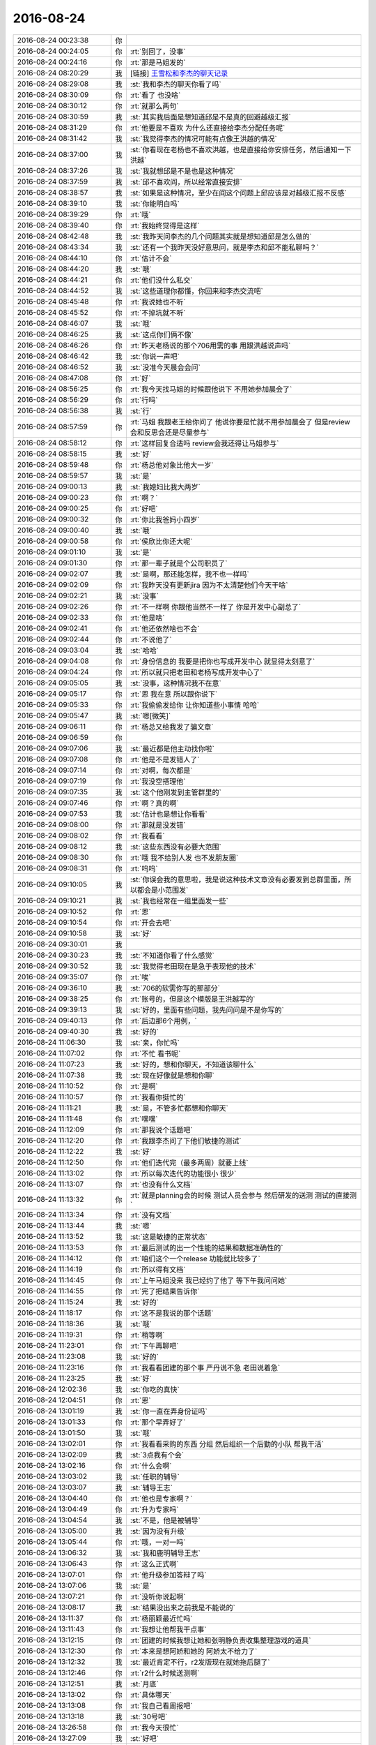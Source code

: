 2016-08-24
-------------

.. list-table::
   :widths: 25, 1, 60

   * - 2016-08-24 00:23:38
     - 你
     - .. image:: images/89884.jpg
          :width: 100px
   * - 2016-08-24 00:24:05
     - 你
     - :rt:`别回了，没事`
   * - 2016-08-24 00:24:16
     - 你
     - :rt:`那是马姐发的`
   * - 2016-08-24 08:20:29
     - 我
     - [链接] `王雪松和李杰的聊天记录 <https://support.weixin.qq.com/cgi-bin/mmsupport-bin/readtemplate?t=page/favorite_record__w_unsupport>`_
   * - 2016-08-24 08:29:08
     - 我
     - :st:`我和李杰的聊天你看了吗`
   * - 2016-08-24 08:30:09
     - 你
     - :rt:`看了 也没啥`
   * - 2016-08-24 08:30:12
     - 你
     - :rt:`就那么两句`
   * - 2016-08-24 08:30:59
     - 我
     - :st:`其实我后面是想知道邱是不是真的回避越级汇报`
   * - 2016-08-24 08:31:29
     - 你
     - :rt:`他要是不喜欢 为什么还直接给李杰分配任务呢`
   * - 2016-08-24 08:31:42
     - 我
     - :st:`我觉得李杰的情况可能有点像王洪越的情况`
   * - 2016-08-24 08:37:00
     - 我
     - :st:`你看现在老杨也不喜欢洪越，也是直接给你安排任务，然后通知一下洪越`
   * - 2016-08-24 08:37:26
     - 我
     - :st:`我就想邱是不是也是这种情况`
   * - 2016-08-24 08:37:59
     - 我
     - :st:`邱不喜欢阎，所以经常直接安排`
   * - 2016-08-24 08:38:57
     - 我
     - :st:`如果是这种情况，至少在阎这个问题上邱应该是对越级汇报不反感`
   * - 2016-08-24 08:39:10
     - 我
     - :st:`你能明白吗`
   * - 2016-08-24 08:39:29
     - 你
     - :rt:`哦`
   * - 2016-08-24 08:39:40
     - 你
     - :rt:`我始终觉得是这样`
   * - 2016-08-24 08:42:48
     - 我
     - :st:`我昨天问李杰的几个问题其实就是想知道邱是怎么做的`
   * - 2016-08-24 08:43:34
     - 我
     - :st:`还有一个我昨天没好意思问，就是李杰和邱不能私聊吗？`
   * - 2016-08-24 08:44:10
     - 你
     - :rt:`估计不会`
   * - 2016-08-24 08:44:20
     - 我
     - :st:`哦`
   * - 2016-08-24 08:44:21
     - 你
     - :rt:`他们没什么私交`
   * - 2016-08-24 08:44:52
     - 我
     - :st:`这些道理你都懂，你回来和李杰交流吧`
   * - 2016-08-24 08:45:48
     - 你
     - :rt:`我说她也不听`
   * - 2016-08-24 08:45:52
     - 你
     - :rt:`不掉坑就不听`
   * - 2016-08-24 08:46:07
     - 我
     - :st:`哦`
   * - 2016-08-24 08:46:25
     - 我
     - :st:`这点你们俩不像`
   * - 2016-08-24 08:46:26
     - 你
     - :rt:`昨天老杨说的那个706用需的事  用跟洪越说声吗`
   * - 2016-08-24 08:46:42
     - 我
     - :st:`你说一声吧`
   * - 2016-08-24 08:46:52
     - 我
     - :st:`没准今天晨会会问`
   * - 2016-08-24 08:47:08
     - 你
     - :rt:`好`
   * - 2016-08-24 08:56:25
     - 你
     - :rt:`我今天找马姐的时候跟他说下 不用她参加晨会了`
   * - 2016-08-24 08:56:29
     - 你
     - :rt:`行吗`
   * - 2016-08-24 08:56:38
     - 我
     - :st:`行`
   * - 2016-08-24 08:57:59
     - 你
     - :rt:`马姐 我跟老王给你问了  他说你要是忙就不用参加晨会了 但是review会和反思会还是尽量参与`
   * - 2016-08-24 08:58:12
     - 你
     - :rt:`这样回复合适吗  review会我还得让马姐参与`
   * - 2016-08-24 08:58:15
     - 我
     - :st:`好`
   * - 2016-08-24 08:59:48
     - 你
     - :rt:`杨总他对象比他大一岁`
   * - 2016-08-24 08:59:57
     - 我
     - :st:`是`
   * - 2016-08-24 09:00:13
     - 我
     - :st:`我媳妇比我大两岁`
   * - 2016-08-24 09:00:23
     - 你
     - :rt:`啊？`
   * - 2016-08-24 09:00:25
     - 你
     - :rt:`好吧`
   * - 2016-08-24 09:00:32
     - 你
     - :rt:`你比我爸妈小四岁`
   * - 2016-08-24 09:00:40
     - 我
     - :st:`哦`
   * - 2016-08-24 09:00:58
     - 你
     - :rt:`侯欣比你还大呢`
   * - 2016-08-24 09:01:10
     - 我
     - :st:`是`
   * - 2016-08-24 09:01:30
     - 你
     - :rt:`那一辈子就是个公司职员了`
   * - 2016-08-24 09:02:07
     - 我
     - :st:`是啊，那还能怎样，我不也一样吗`
   * - 2016-08-24 09:02:09
     - 你
     - :rt:`我昨天没有更新jira 因为不太清楚他们今天干啥`
   * - 2016-08-24 09:02:21
     - 我
     - :st:`没事`
   * - 2016-08-24 09:02:26
     - 你
     - :rt:`不一样啊  你跟他当然不一样了  你是开发中心副总了`
   * - 2016-08-24 09:02:33
     - 你
     - :rt:`他是啥`
   * - 2016-08-24 09:02:41
     - 你
     - :rt:`他还依然啥也不会`
   * - 2016-08-24 09:02:44
     - 你
     - :rt:`不说他了`
   * - 2016-08-24 09:03:04
     - 我
     - :st:`哈哈`
   * - 2016-08-24 09:04:08
     - 你
     - :rt:`身份信息的 我要是把你也写成开发中心 就显得太刻意了`
   * - 2016-08-24 09:04:24
     - 你
     - :rt:`所以就只把老田和老杨写成开发中心了`
   * - 2016-08-24 09:05:05
     - 我
     - :st:`没事，这种情况我不在意`
   * - 2016-08-24 09:05:17
     - 你
     - :rt:`恩 我在意 所以跟你说下`
   * - 2016-08-24 09:05:33
     - 你
     - :rt:`我偷偷发给你 让你知道些小事情 哈哈`
   * - 2016-08-24 09:05:47
     - 我
     - :st:`嗯[微笑]`
   * - 2016-08-24 09:06:11
     - 你
     - :rt:`杨总又给我发了骗文章`
   * - 2016-08-24 09:06:59
     - 你
     - .. image:: images/89946.jpg
          :width: 100px
   * - 2016-08-24 09:07:06
     - 我
     - :st:`最近都是他主动找你啦`
   * - 2016-08-24 09:07:08
     - 你
     - :rt:`他是不是发错人了`
   * - 2016-08-24 09:07:14
     - 你
     - :rt:`对啊，每次都是`
   * - 2016-08-24 09:07:19
     - 你
     - :rt:`我没空搭理他`
   * - 2016-08-24 09:07:35
     - 我
     - :st:`这个他刚发到主管群里的`
   * - 2016-08-24 09:07:46
     - 你
     - :rt:`啊？真的啊`
   * - 2016-08-24 09:07:53
     - 我
     - :st:`估计也是想让你看看`
   * - 2016-08-24 09:08:00
     - 你
     - :rt:`那就是没发错`
   * - 2016-08-24 09:08:02
     - 你
     - :rt:`我看看`
   * - 2016-08-24 09:08:12
     - 我
     - :st:`这些东西没有必要大范围`
   * - 2016-08-24 09:08:30
     - 你
     - :rt:`哦 我不给别人发 也不发朋友圈`
   * - 2016-08-24 09:08:31
     - 你
     - :rt:`呜呜`
   * - 2016-08-24 09:10:05
     - 我
     - :st:`你误会我的意思啦，我是说这种技术文章没有必要发到总群里面，所以都会是小范围发`
   * - 2016-08-24 09:10:21
     - 我
     - :st:`我也经常在一组里面发一些`
   * - 2016-08-24 09:10:52
     - 你
     - :rt:`恩`
   * - 2016-08-24 09:10:54
     - 你
     - :rt:`开会去吧`
   * - 2016-08-24 09:10:58
     - 我
     - :st:`好`
   * - 2016-08-24 09:30:01
     - 我
     - .. image:: images/89964.jpg
          :width: 100px
   * - 2016-08-24 09:30:23
     - 我
     - :st:`不知道你看了什么感觉`
   * - 2016-08-24 09:30:52
     - 我
     - :st:`我觉得老田现在是急于表现他的技术`
   * - 2016-08-24 09:35:07
     - 你
     - :rt:`唉`
   * - 2016-08-24 09:36:10
     - 我
     - :st:`706的软需你写的那部分`
   * - 2016-08-24 09:38:25
     - 你
     - :rt:`账号的，但是这个模版是王洪越写的`
   * - 2016-08-24 09:39:13
     - 我
     - :st:`好的，里面有些问题，我先问问是不是你写的`
   * - 2016-08-24 09:40:13
     - 你
     - :rt:`后边那6个用例，`
   * - 2016-08-24 09:40:30
     - 我
     - :st:`好的`
   * - 2016-08-24 11:06:30
     - 我
     - :st:`亲，你忙吗`
   * - 2016-08-24 11:07:02
     - 你
     - :rt:`不忙 看书呢`
   * - 2016-08-24 11:07:23
     - 我
     - :st:`好的，想和你聊天，不知道该聊什么`
   * - 2016-08-24 11:07:38
     - 我
     - :st:`现在好像就是想和你聊`
   * - 2016-08-24 11:10:52
     - 你
     - :rt:`是啊`
   * - 2016-08-24 11:10:57
     - 你
     - :rt:`我看你挺忙的`
   * - 2016-08-24 11:11:21
     - 我
     - :st:`是，不管多忙都想和你聊天`
   * - 2016-08-24 11:11:48
     - 你
     - :rt:`嘿嘿`
   * - 2016-08-24 11:12:09
     - 你
     - :rt:`那我说个话题吧`
   * - 2016-08-24 11:12:20
     - 你
     - :rt:`我跟李杰问了下他们敏捷的测试`
   * - 2016-08-24 11:12:22
     - 我
     - :st:`好`
   * - 2016-08-24 11:12:50
     - 你
     - :rt:`他们迭代完（最多两周）就要上线`
   * - 2016-08-24 11:13:02
     - 你
     - :rt:`所以每次迭代的功能很小 很少`
   * - 2016-08-24 11:13:07
     - 你
     - :rt:`也没有什么文档`
   * - 2016-08-24 11:13:32
     - 你
     - :rt:`就是planning会的时候 测试人员会参与 然后研发的送测 测试的直接测`
   * - 2016-08-24 11:13:34
     - 你
     - :rt:`没有文档`
   * - 2016-08-24 11:13:44
     - 我
     - :st:`嗯`
   * - 2016-08-24 11:13:52
     - 我
     - :st:`这是敏捷的正常状态`
   * - 2016-08-24 11:13:53
     - 你
     - :rt:`最后测试的出一个性能的结果和数据准确性的`
   * - 2016-08-24 11:14:12
     - 你
     - :rt:`咱们这个一个release 功能就比较多了`
   * - 2016-08-24 11:14:19
     - 你
     - :rt:`所以得有文档`
   * - 2016-08-24 11:14:45
     - 你
     - :rt:`上午马姐没来 我已经约了他了  等下午我问问她`
   * - 2016-08-24 11:14:55
     - 你
     - :rt:`完了把结果告诉你`
   * - 2016-08-24 11:15:24
     - 我
     - :st:`好的`
   * - 2016-08-24 11:18:17
     - 你
     - :rt:`这不是我说的那个话题`
   * - 2016-08-24 11:18:36
     - 我
     - :st:`哦`
   * - 2016-08-24 11:19:31
     - 你
     - :rt:`稍等啊`
   * - 2016-08-24 11:23:01
     - 你
     - :rt:`下午再聊吧`
   * - 2016-08-24 11:23:08
     - 我
     - :st:`好的`
   * - 2016-08-24 11:23:16
     - 你
     - :rt:`我看看团建的那个事  严丹说不急 老田说着急`
   * - 2016-08-24 11:23:25
     - 我
     - :st:`好`
   * - 2016-08-24 12:02:36
     - 我
     - :st:`你吃的真快`
   * - 2016-08-24 12:04:51
     - 你
     - :rt:`恩`
   * - 2016-08-24 13:01:19
     - 我
     - :st:`你一直在弄身份证吗`
   * - 2016-08-24 13:01:33
     - 你
     - :rt:`那个早弄好了`
   * - 2016-08-24 13:01:50
     - 我
     - :st:`哦`
   * - 2016-08-24 13:02:01
     - 你
     - :rt:`我看看采购的东西 分组 然后组织一个后勤的小队  帮我干活`
   * - 2016-08-24 13:02:09
     - 我
     - :st:`3点我有个会`
   * - 2016-08-24 13:02:16
     - 你
     - :rt:`什么会啊`
   * - 2016-08-24 13:03:02
     - 我
     - :st:`任职的辅导`
   * - 2016-08-24 13:03:07
     - 我
     - :st:`辅导王志`
   * - 2016-08-24 13:04:40
     - 你
     - :rt:`他也是专家啊？`
   * - 2016-08-24 13:04:49
     - 你
     - :rt:`升为专家吗`
   * - 2016-08-24 13:04:54
     - 我
     - :st:`不是，他是被辅导`
   * - 2016-08-24 13:05:00
     - 我
     - :st:`因为没有升级`
   * - 2016-08-24 13:05:44
     - 你
     - :rt:`哦，一对一吗`
   * - 2016-08-24 13:06:32
     - 我
     - :st:`我和鹿明辅导王志`
   * - 2016-08-24 13:06:43
     - 你
     - :rt:`这么正式啊`
   * - 2016-08-24 13:07:01
     - 你
     - :rt:`他升级参加答辩了吗`
   * - 2016-08-24 13:07:06
     - 我
     - :st:`是`
   * - 2016-08-24 13:07:21
     - 你
     - :rt:`没听你说起啊`
   * - 2016-08-24 13:08:17
     - 我
     - :st:`结果没出来之前我是不能说的`
   * - 2016-08-24 13:11:37
     - 你
     - :rt:`杨丽颖最近忙吗`
   * - 2016-08-24 13:11:43
     - 你
     - :rt:`我想让他帮我干点事`
   * - 2016-08-24 13:12:15
     - 你
     - :rt:`团建的时候我想让她和张明静负责收集整理游戏的道具`
   * - 2016-08-24 13:12:30
     - 你
     - :rt:`本来是想阿娇和她的  阿娇太不给力了`
   * - 2016-08-24 13:12:32
     - 我
     - :st:`最近肯定不行，r2发版现在就她拖后腿了`
   * - 2016-08-24 13:12:46
     - 你
     - :rt:`r2什么时候送测啊`
   * - 2016-08-24 13:12:51
     - 我
     - :st:`月底`
   * - 2016-08-24 13:13:02
     - 你
     - :rt:`具体哪天`
   * - 2016-08-24 13:13:08
     - 你
     - :rt:`我自己看周报吧`
   * - 2016-08-24 13:13:18
     - 我
     - :st:`30号吧`
   * - 2016-08-24 13:26:58
     - 你
     - :rt:`我今天很忙`
   * - 2016-08-24 13:27:09
     - 我
     - :st:`好吧`
   * - 2016-08-24 13:27:15
     - 你
     - :rt:`得把团建的事落实下`
   * - 2016-08-24 13:27:23
     - 我
     - :st:`好`
   * - 2016-08-24 13:27:28
     - 我
     - :st:`你忙吧`
   * - 2016-08-24 13:27:37
     - 你
     - :rt:`正在写周知邮件`
   * - 2016-08-24 13:27:57
     - 我
     - :st:`好的`
   * - 2016-08-24 14:28:57
     - 你
     - :rt:`唉`
   * - 2016-08-24 14:29:10
     - 你
     - :rt:`不知道究竟是谁的事`
   * - 2016-08-24 14:29:57
     - 我
     - :st:`咋了`
   * - 2016-08-24 14:35:58
     - 你
     - :rt:`亲`
   * - 2016-08-24 14:36:02
     - 你
     - :rt:`我觉得特别疲惫`
   * - 2016-08-24 14:36:09
     - 我
     - :st:`啊`
   * - 2016-08-24 14:36:14
     - 我
     - :st:`怎么啦`
   * - 2016-08-24 14:36:18
     - 你
     - :rt:`这种事真是伤人伤己`
   * - 2016-08-24 14:36:30
     - 你
     - :rt:`我特别想你`
   * - 2016-08-24 14:36:32
     - 你
     - :rt:`怎么办`
   * - 2016-08-24 14:41:40
     - 我
     - :st:`亲，是什么事情呀`
   * - 2016-08-24 14:41:50
     - 我
     - :st:`好心疼你`
   * - 2016-08-24 14:42:05
     - 你
     - :rt:`没事`
   * - 2016-08-24 14:42:16
     - 你
     - :rt:`是你以前教给我的一些事情 应验了`
   * - 2016-08-24 14:42:30
     - 你
     - :rt:`当时觉得没什么  现在觉得挺痛苦的`
   * - 2016-08-24 14:42:44
     - 我
     - :st:`啊，什么事情`
   * - 2016-08-24 14:52:15
     - 你
     - :rt:`没什么大事 都是小事情`
   * - 2016-08-24 14:52:18
     - 你
     - :rt:`不想烦你`
   * - 2016-08-24 14:52:28
     - 我
     - :st:`说吧`
   * - 2016-08-24 14:52:40
     - 我
     - :st:`你不说会急死我的`
   * - 2016-08-24 14:53:21
     - 你
     - :rt:`对不起 又让你着急了`
   * - 2016-08-24 14:53:38
     - 你
     - :rt:`软需里对copyright的范围限定的事`
   * - 2016-08-24 14:53:51
     - 我
     - :st:`嗯`
   * - 2016-08-24 14:53:58
     - 你
     - :rt:`老田的意思是所有可执行组件返回的信息包含的都该`
   * - 2016-08-24 14:54:11
     - 你
     - :rt:`王志理解的是help信息里包含的都改`
   * - 2016-08-24 14:54:22
     - 你
     - :rt:`测试方案评审的时候 测试的理解的也是`
   * - 2016-08-24 14:54:41
     - 你
     - :rt:`然后我不认可 最后也没说下来 然后让田定`
   * - 2016-08-24 14:54:50
     - 你
     - :rt:`这是一个事`
   * - 2016-08-24 14:55:00
     - 我
     - :st:`好`
   * - 2016-08-24 14:55:10
     - 我
     - :st:`还有吗`
   * - 2016-08-24 14:55:18
     - 你
     - :rt:`还有一个 测试提出select @@version;返回的版本信息也是完整的`
   * - 2016-08-24 14:55:23
     - 你
     - :rt:`但是需求里没提`
   * - 2016-08-24 14:55:32
     - 你
     - :rt:`测试的坚持也要改`
   * - 2016-08-24 14:55:46
     - 你
     - :rt:`研发的意思是软需里没提`
   * - 2016-08-24 14:55:56
     - 你
     - :rt:`我定不了  然后提出让老田定`
   * - 2016-08-24 14:56:32
     - 你
     - :rt:`等回来以后我测试了以下 返回的跟select version();一模一样  王志说他做了 确实一样`
   * - 2016-08-24 14:56:44
     - 你
     - :rt:`但是这个问题还是提出来了`
   * - 2016-08-24 14:57:01
     - 我
     - :st:`这个不是什么大事`
   * - 2016-08-24 14:57:09
     - 你
     - :rt:`我跟洪越说 该不该需求 洪越说要是一样就不改了`
   * - 2016-08-24 14:57:14
     - 我
     - :st:`最多改需求`
   * - 2016-08-24 14:57:20
     - 你
     - :rt:`但是跟测试研发说 还是要改`
   * - 2016-08-24 14:57:25
     - 你
     - :rt:`那就改呗`
   * - 2016-08-24 14:57:35
     - 我
     - :st:`你别管这事`
   * - 2016-08-24 14:57:42
     - 你
     - :rt:`可是旭明和王志评审的时候一直说需求变来变去的`
   * - 2016-08-24 14:57:44
     - 我
     - :st:`你就让洪越定`
   * - 2016-08-24 14:57:49
     - 你
     - :rt:`这我就很冤枉啊`
   * - 2016-08-24 14:58:31
     - 我
     - :st:`那你就说需求评审的时候没人提`
   * - 2016-08-24 14:58:48
     - 你
     - :rt:`这两个问题来说 需求变什么了  第一个需求根本没有变 他们理解不一致 就得我该需求 到领导那 他也会说我的`
   * - 2016-08-24 14:59:07
     - 我
     - :st:`第一个不一样`
   * - 2016-08-24 14:59:24
     - 我
     - :st:`第一个是产品级的事情`
   * - 2016-08-24 14:59:36
     - 你
     - :rt:`这是两个问题`
   * - 2016-08-24 14:59:41
     - 你
     - :rt:`你说的话一个个说`
   * - 2016-08-24 15:00:05
     - 我
     - :st:`第二个你反映给洪越就行`
   * - 2016-08-24 15:00:13
     - 你
     - :rt:`我跟洪越说了`
   * - 2016-08-24 15:00:18
     - 你
     - :rt:`爱怎么着就怎么着`
   * - 2016-08-24 15:00:24
     - 我
     - :st:`你就别管了`
   * - 2016-08-24 15:00:42
     - 我
     - :st:`我先开会`
   * - 2016-08-24 15:00:52
     - 你
     - :rt:`嗯嗯`
   * - 2016-08-24 15:00:53
     - 你
     - :rt:`好`
   * - 2016-08-24 15:00:55
     - 你
     - :rt:`开吧`
   * - 2016-08-24 15:01:58
     - 我
     - :st:`现在就是扯皮`
   * - 2016-08-24 15:02:15
     - 我
     - :st:`你现在需要把洪越推出去`
   * - 2016-08-24 15:02:26
     - 你
     - :rt:`算了`
   * - 2016-08-24 15:02:28
     - 我
     - :st:`让他挡在你前面`
   * - 2016-08-24 15:02:30
     - 你
     - :rt:`你先忙 我没事`
   * - 2016-08-24 15:03:08
     - 我
     - :st:`这事我也会问问，但是我不能做的过于明显帮你`
   * - 2016-08-24 15:03:48
     - 我
     - :st:`你需要关注的是这事是怎么解决的`
   * - 2016-08-24 15:03:55
     - 你
     - :rt:`你不用帮着我 我没受委屈`
   * - 2016-08-24 15:04:00
     - 我
     - :st:`至于结果其实和你无关`
   * - 2016-08-24 15:04:04
     - 你
     - :rt:`这次跟上次软需评审不一样`
   * - 2016-08-24 15:04:12
     - 我
     - :st:`你要关注的是过程`
   * - 2016-08-24 15:04:13
     - 你
     - :rt:`你不用为我出头 真的`
   * - 2016-08-24 15:04:26
     - 你
     - :rt:`我跟你说的也是我关注过程后 我的感受`
   * - 2016-08-24 15:04:35
     - 我
     - :st:`等我`
   * - 2016-08-24 15:04:39
     - 你
     - :rt:`更多的是跟你探讨`
   * - 2016-08-24 15:05:51
     - 我
     - :st:`嗯`
   * - 2016-08-24 15:23:51
     - 我
     - :st:`完事`
   * - 2016-08-24 15:26:23
     - 我
     - :st:`亲，你主要是烦什么呀？`
   * - 2016-08-24 15:27:52
     - 你
     - :rt:`我不烦`
   * - 2016-08-24 15:28:07
     - 你
     - :rt:`我只是觉得世态炎凉 没有朋友 都是利益`
   * - 2016-08-24 15:28:25
     - 我
     - :st:`唉`
   * - 2016-08-24 15:29:10
     - 我
     - :st:`这样也好，你就没有心理负担了[偷笑]`
   * - 2016-08-24 15:29:17
     - 你
     - :rt:`是`
   * - 2016-08-24 15:29:52
     - 你
     - :rt:`我以前犯错的时候 或者觉得影响到他人利益的时候 会觉得自己很错  也会给别人道歉`
   * - 2016-08-24 15:30:06
     - 你
     - :rt:`我发现他们都好的很快 都不跟我计较`
   * - 2016-08-24 15:30:55
     - 你
     - :rt:`我想是我小人了`
   * - 2016-08-24 15:30:56
     - 你
     - :rt:`可是`
   * - 2016-08-24 15:30:59
     - 你
     - :rt:`！！！！！！！！！！！`
   * - 2016-08-24 15:31:09
     - 你
     - :rt:`可是当他们为了维护自己利益 侵犯我的利益的时候 他们竟然丝毫不讲情面`
   * - 2016-08-24 15:31:17
     - 你
     - :rt:`也没有我当初的负罪感`
   * - 2016-08-24 15:31:25
     - 我
     - :st:`是`
   * - 2016-08-24 15:32:39
     - 你
     - :rt:`团建的周知邮件我编好后先发给田和严丹看吧`
   * - 2016-08-24 15:32:52
     - 你
     - :rt:`他俩说行我再发 行吗`
   * - 2016-08-24 15:32:59
     - 我
     - :st:`我一般把人分成两种，一种是“亲人”，就是很亲近的人；一种是“其他人”`
   * - 2016-08-24 15:33:01
     - 我
     - :st:`行`
   * - 2016-08-24 15:33:08
     - 你
     - .. image:: images/90137.jpg
          :width: 100px
   * - 2016-08-24 15:33:24
     - 你
     - :rt:`这是新的分组 你看看有你需要调整的吗`
   * - 2016-08-24 15:33:53
     - 我
     - :st:`把我放到贺津他们组`
   * - 2016-08-24 15:34:03
     - 你
     - :rt:`那你跟我一个组`
   * - 2016-08-24 15:34:19
     - 我
     - :st:`对呀`
   * - 2016-08-24 15:34:27
     - 你
     - :rt:`而且还和老田`
   * - 2016-08-24 15:34:32
     - 你
     - :rt:`你乐意吗`
   * - 2016-08-24 15:34:47
     - 我
     - :st:`那倒是，需要把老田调走`
   * - 2016-08-24 15:35:19
     - 你
     - :rt:`我要是跟你一个组 会不会有人说闲话`
   * - 2016-08-24 15:35:23
     - 你
     - :rt:`说我假公济私`
   * - 2016-08-24 15:35:30
     - 你
     - :rt:`我可以跟乔倩调换`
   * - 2016-08-24 15:35:36
     - 我
     - :st:`我主要是想和贺津增进一下感情`
   * - 2016-08-24 15:35:44
     - 我
     - :st:`不会的`
   * - 2016-08-24 15:35:59
     - 我
     - :st:`是你太小心啦`
   * - 2016-08-24 15:36:00
     - 你
     - :rt:`恩 我觉得有必要 我看看`
   * - 2016-08-24 15:36:46
     - 我
     - :st:`把我和田对调吧`
   * - 2016-08-24 15:36:47
     - 你
     - :rt:`你不想跟田一起是吧`
   * - 2016-08-24 15:36:57
     - 你
     - :rt:`人家那是一家四口人`
   * - 2016-08-24 15:36:58
     - 我
     - :st:`那倒不是`
   * - 2016-08-24 15:37:00
     - 你
     - :rt:`亲爱的`
   * - 2016-08-24 15:37:13
     - 我
     - :st:`只是一个组里面都是领导就不好了`
   * - 2016-08-24 15:37:31
     - 你
     - :rt:`我调吧`
   * - 2016-08-24 15:37:34
     - 你
     - :rt:`你稍等`
   * - 2016-08-24 15:38:10
     - 我
     - :st:`好的，你先调着。我接着说`
   * - 2016-08-24 15:38:58
     - 你
     - :rt:`好`
   * - 2016-08-24 15:40:46
     - 我
     - :st:`我对“亲人”和“其他人”的处理原则是不同的，“其他人”是按照利益的原则处理。“亲人”则是按照信任的原则处理。你就属于“亲人”的范畴。旭明和杨丽莹就属于“其他人”的范畴。`
   * - 2016-08-24 15:40:56
     - 你
     - .. image:: images/90163.jpg
          :width: 100px
   * - 2016-08-24 15:40:58
     - 你
     - :rt:`再看看`
   * - 2016-08-24 15:42:08
     - 我
     - :st:`对于“亲人”我会投入感情，所以会比较包容，会更多从对方的利益出发`
   * - 2016-08-24 15:42:43
     - 我
     - :st:`对于“其他人”我会先维护我自己的利益，在此前提下去考虑他们的利益`
   * - 2016-08-24 15:43:03
     - 我
     - :st:`只有这样安排，自己的心理才能比较平衡`
   * - 2016-08-24 15:43:15
     - 我
     - :st:`也不会出现你现在出现的问题`
   * - 2016-08-24 15:43:34
     - 我
     - :st:`你怎么把你自己调开了呢`
   * - 2016-08-24 15:44:32
     - 你
     - :rt:`不行 我不能跟你在一组 太明显了`
   * - 2016-08-24 15:44:40
     - 你
     - :rt:`杨丽颖很肯定不爽`
   * - 2016-08-24 15:44:46
     - 我
     - :st:`好吧`
   * - 2016-08-24 15:44:48
     - 你
     - :rt:`他肯定认为我假公济私`
   * - 2016-08-24 15:45:00
     - 你
     - :rt:`其实我很想跟你一组的 真的真的`
   * - 2016-08-24 15:45:04
     - 我
     - :st:`就她一个人，有什么关系`
   * - 2016-08-24 15:45:09
     - 我
     - :st:`那就和我一组把`
   * - 2016-08-24 15:45:19
     - 我
     - :st:`你会发现什么事情都没有的`
   * - 2016-08-24 15:47:08
     - 你
     - :rt:`真的吗`
   * - 2016-08-24 15:47:12
     - 你
     - :rt:`没有事/`
   * - 2016-08-24 15:47:23
     - 我
     - :st:`放心吧，没事的`
   * - 2016-08-24 15:47:32
     - 你
     - :rt:`那好吧`
   * - 2016-08-24 15:47:33
     - 我
     - :st:`真的`
   * - 2016-08-24 15:47:36
     - 你
     - :rt:`我跟耿燕换一下`
   * - 2016-08-24 15:47:40
     - 我
     - :st:`好的`
   * - 2016-08-24 15:48:11
     - 你
     - :rt:`你说的很对`
   * - 2016-08-24 15:48:18
     - 你
     - :rt:`利益的那个`
   * - 2016-08-24 15:48:27
     - 你
     - :rt:`我以前真的还是没看透`
   * - 2016-08-24 15:48:30
     - 我
     - :st:`我知道`
   * - 2016-08-24 15:48:49
     - 我
     - :st:`这些东西你必须经历过你才能明白`
   * - 2016-08-24 15:49:28
     - 我
     - :st:`我提前告诉你只是减少你经历痛苦的时间`
   * - 2016-08-24 15:50:35
     - 你
     - :rt:`是`
   * - 2016-08-24 15:50:37
     - 你
     - :rt:`是`
   * - 2016-08-24 15:50:54
     - 你
     - .. image:: images/90193.jpg
          :width: 100px
   * - 2016-08-24 15:50:59
     - 我
     - :st:`还有一件事情，就是以后不论是什么情况，只要你觉得不舒服了，都要和我说`
   * - 2016-08-24 15:51:00
     - 你
     - :rt:`再看看`
   * - 2016-08-24 15:51:41
     - 我
     - :st:`这样安排挺好`
   * - 2016-08-24 15:51:48
     - 你
     - :rt:`OK`
   * - 2016-08-24 15:51:50
     - 你
     - :rt:`那就这样`
   * - 2016-08-24 15:52:20
     - 我
     - :st:`你不能因为怕麻烦我就不说了`
   * - 2016-08-24 15:52:37
     - 我
     - :st:`你说了，我就能帮你，你就能快点成长`
   * - 2016-08-24 15:53:12
     - 我
     - :st:`你不说，也许这次没事，可是等以后我还是会知道的，我一样会担心的`
   * - 2016-08-24 15:53:28
     - 你
     - :rt:`enen 好`
   * - 2016-08-24 15:53:32
     - 你
     - :rt:`我怕我老是烦你`
   * - 2016-08-24 15:53:42
     - 我
     - :st:`我知道`
   * - 2016-08-24 15:54:02
     - 我
     - :st:`可是你和我说了我其实是很高兴的`
   * - 2016-08-24 15:54:18
     - 我
     - :st:`每次能帮上你我都很高兴`
   * - 2016-08-24 15:54:56
     - 我
     - :st:`其实这些事情我只是点拨你一下就行`
   * - 2016-08-24 15:55:15
     - 我
     - :st:`你自己的能力是已经能够应付这些事情了`
   * - 2016-08-24 15:55:32
     - 我
     - :st:`只是你自己有时候会钻牛角尖`
   * - 2016-08-24 15:55:59
     - 你
     - :rt:`是`
   * - 2016-08-24 15:56:08
     - 你
     - :rt:`你说的正式我刚才经历的过程`
   * - 2016-08-24 15:56:33
     - 我
     - :st:`嗯`
   * - 2016-08-24 16:01:27
     - 你
     - :rt:`这个邮件你看下 行吗`
   * - 2016-08-24 16:01:29
     - 你
     - :rt:`真累人`
   * - 2016-08-24 16:02:37
     - 我
     - :st:`你的名单好像是旧的`
   * - 2016-08-24 16:02:46
     - 你
     - :rt:`不是吧`
   * - 2016-08-24 16:03:03
     - 你
     - :rt:`果然`
   * - 2016-08-24 16:03:13
     - 我
     - :st:`那就这样吧，别换了，太显眼了`
   * - 2016-08-24 16:03:22
     - 你
     - :rt:`不行啊`
   * - 2016-08-24 16:03:27
     - 你
     - :rt:`我真是太笨了`
   * - 2016-08-24 16:03:37
     - 你
     - :rt:`哎呀`
   * - 2016-08-24 16:03:39
     - 我
     - :st:`没事，这都是小事`
   * - 2016-08-24 16:04:10
     - 你
     - :rt:`没事 还是能调节的`
   * - 2016-08-24 16:04:29
     - 你
     - :rt:`邮件不能撤销了吧`
   * - 2016-08-24 16:04:35
     - 我
     - :st:`不能了`
   * - 2016-08-24 16:04:56
     - 你
     - :rt:`不行 我得换`
   * - 2016-08-24 16:05:03
     - 你
     - :rt:`严丹也提意见了`
   * - 2016-08-24 16:05:07
     - 我
     - :st:`先歇会`
   * - 2016-08-24 16:05:14
     - 我
     - :st:`静静脑子`
   * - 2016-08-24 16:05:46
     - 你
     - :rt:`不能撤销吗`
   * - 2016-08-24 16:06:19
     - 我
     - :st:`只能撤销从网页发的`
   * - 2016-08-24 16:56:40
     - 我
     - :st:`忙完了吗`
   * - 2016-08-24 16:56:47
     - 你
     - :rt:`meine`
   * - 2016-08-24 16:56:51
     - 你
     - :rt:`等`
   * - 2016-08-24 17:56:05
     - 你
     - :rt:`亲 我很忙`
   * - 2016-08-24 17:56:22
     - 我
     - :st:`心疼死了`
   * - 2016-08-24 17:56:30
     - 我
     - :st:`你忙吧，我没事`
   * - 2016-08-24 17:57:39
     - 你
     - :rt:`嗯嗯`
   * - 2016-08-24 17:57:44
     - 你
     - :rt:`我是想跟你聊天`
   * - 2016-08-24 17:58:15
     - 我
     - :st:`嗯，你先忙`
   * - 2016-08-24 17:58:45
     - 我
     - :st:`以前都是我忙，终于有你比我忙的时候了[呲牙]`
   * - 2016-08-24 17:59:03
     - 你
     - :rt:`是啊 不过忙过这一阵就好了`
   * - 2016-08-24 17:59:13
     - 我
     - :st:`嗯`
   * - 2016-08-24 18:41:44
     - 你
     - .. image:: images/90244.jpg
          :width: 100px
   * - 2016-08-24 18:41:47
     - 你
     - :rt:`新版的`
   * - 2016-08-24 18:41:59
     - 你
     - :rt:`咱们那组关键人物都没变`
   * - 2016-08-24 18:42:08
     - 我
     - :st:`好的`
   * - 2016-08-24 18:56:35
     - 你
     - :rt:`我是不是让你很无奈`
   * - 2016-08-24 18:56:43
     - 我
     - :st:`没有呀`
   * - 2016-08-24 18:56:53
     - 我
     - :st:`看着你很可爱`
   * - 2016-08-24 18:57:15
     - 你
     - :rt:`真的吗 我都想找个地洞钻进去`
   * - 2016-08-24 18:57:27
     - 我
     - :st:`你做的挺好的`
   * - 2016-08-24 18:57:40
     - 我
     - :st:`你以前没有组织过`
   * - 2016-08-24 18:58:02
     - 你
     - :rt:`你快别安慰我了`
   * - 2016-08-24 18:58:05
     - 我
     - :st:`今天你只是有点乱`
   * - 2016-08-24 18:58:11
     - 我
     - :st:`是因为你没有经验`
   * - 2016-08-24 18:58:33
     - 我
     - :st:`记着这种事情最重要的就是不能慌张`
   * - 2016-08-24 18:58:41
     - 你
     - :rt:`恩 恩`
   * - 2016-08-24 18:58:44
     - 你
     - :rt:`是呢`
   * - 2016-08-24 19:03:53
     - 我
     - :st:`赶紧回家吧`
   * - 2016-08-24 19:04:41
     - 我
     - :st:`看着你好心疼`
   * - 2016-08-24 19:06:12
     - 我
     - :st:`你不是去北京吗`
   * - 2016-08-24 19:06:25
     - 你
     - :rt:`这周没空`
   * - 2016-08-24 20:12:50
     - 我
     - :st:`我不坐你车`
   * - 2016-08-24 20:19:33
     - 我
     - :st:`这么晚`
   * - 2016-08-24 20:25:04
     - 我
     - :st:`还没来接你吗`
   * - 2016-08-24 20:25:29
     - 你
     - :rt:`一会就该来了`
   * - 2016-08-24 20:25:50
     - 你
     - :rt:`你说你说的关于需求的这些我为什么就想不到呢`
   * - 2016-08-24 20:25:55
     - 你
     - :rt:`我很生气`
   * - 2016-08-24 20:26:07
     - 我
     - :st:`因为我没和你讲过`
   * - 2016-08-24 20:26:21
     - 我
     - :st:`别生气啦`
   * - 2016-08-24 20:26:31
     - 你
     - :rt:`你没跟我讲过，可是我自己也想不到啊`
   * - 2016-08-24 20:26:32
     - 我
     - :st:`是因为我说你吗`
   * - 2016-08-24 20:26:37
     - 你
     - :rt:`不是，`
   * - 2016-08-24 20:26:44
     - 我
     - :st:`想不到正常呀`
   * - 2016-08-24 20:26:47
     - 你
     - :rt:`我是说你说的需求挖掘的事`
   * - 2016-08-24 20:26:54
     - 你
     - :rt:`我怎么就想不到呢`
   * - 2016-08-24 20:27:06
     - 你
     - :rt:`可是需求你已经带了我很久了`
   * - 2016-08-24 20:27:11
     - 我
     - :st:`开发中心没几个能想到`
   * - 2016-08-24 20:27:14
     - 你
     - :rt:`我忒生日`
   * - 2016-08-24 20:27:17
     - 你
     - :rt:`生气`
   * - 2016-08-24 20:27:29
     - 我
     - :st:`我多少年经验啦`
   * - 2016-08-24 20:27:45
     - 我
     - :st:`你要是真的能想到这些`
   * - 2016-08-24 20:27:48
     - 你
     - :rt:`我不管，既然我是做需求的，我就得做好`
   * - 2016-08-24 20:28:00
     - 你
     - :rt:`可是我真的一点点都没想到`
   * - 2016-08-24 20:28:13
     - 我
     - :st:`我就该找块豆腐撞死了`
   * - 2016-08-24 20:28:15
     - 你
     - :rt:`可能这就是人外有人，山外有山吧`
   * - 2016-08-24 20:28:49
     - 我
     - :st:`你呀，眼界太高了`
   * - 2016-08-24 20:28:50
     - 你
     - :rt:`我特别希望自己有点突破，而不是每次都是你告诉我`
   * - 2016-08-24 20:29:04
     - 我
     - :st:`以后就会有的`
   * - 2016-08-24 20:29:06
     - 你
     - :rt:`我干了这么久的需求了，竟然还是这个样子`
   * - 2016-08-24 20:29:09
     - 你
     - :rt:`唉`
   * - 2016-08-24 20:29:15
     - 我
     - :st:`你现在欠缺的还太多`
   * - 2016-08-24 20:29:22
     - 我
     - :st:`特别是人性`
   * - 2016-08-24 20:29:37
     - 我
     - :st:`做需求必须了解人性`
   * - 2016-08-24 20:29:56
     - 你
     - :rt:`其实你说的这句话我就不是特别能理解`
   * - 2016-08-24 20:30:41
     - 你
     - :rt:`你别告诉我，我想自己想`
   * - 2016-08-24 20:31:18
     - 你
     - :rt:`不开心，`
   * - 2016-08-24 20:31:58
     - 我
     - :st:`亲，你应该开心`
   * - 2016-08-24 20:32:03
     - 你
     - :rt:`我还有很远的路要走`
   * - 2016-08-24 20:32:09
     - 我
     - :st:`至少我今天陪着你呀`
   * - 2016-08-24 20:32:14
     - 你
     - :rt:`我也有开心的地方`
   * - 2016-08-24 20:32:49
     - 你
     - :rt:`至少我知道，我还能走的更远，我还能靠你在需求的路上走的更远`
   * - 2016-08-24 20:33:04
     - 我
     - :st:`对呀`
   * - 2016-08-24 20:33:07
     - 你
     - :rt:`不聊了，我需要静静`
   * - 2016-08-24 20:33:30
     - 我
     - :st:`好`